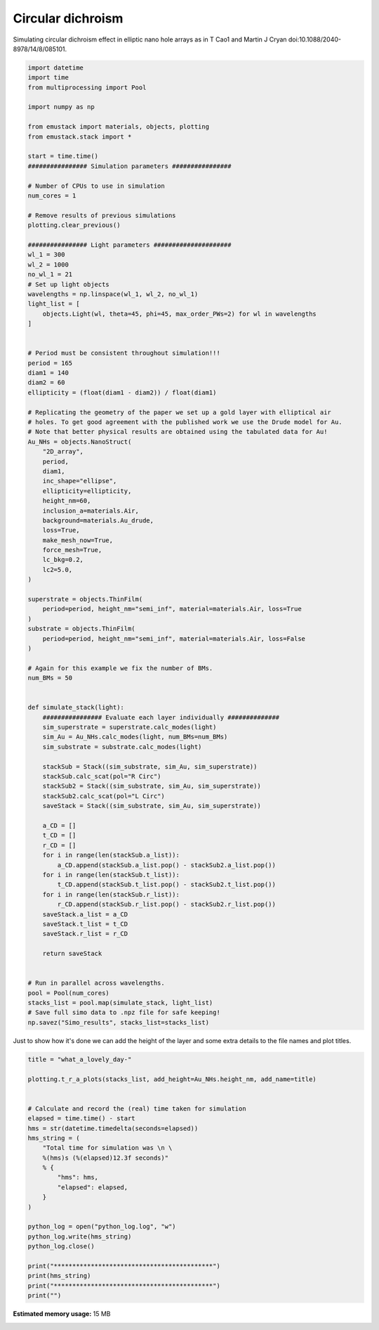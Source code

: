 
.. DO NOT EDIT.
.. THIS FILE WAS AUTOMATICALLY GENERATED BY SPHINX-GALLERY.
.. TO MAKE CHANGES, EDIT THE SOURCE PYTHON FILE:
.. "examples/simo_042-eliptical_holes-CD.py"
.. LINE NUMBERS ARE GIVEN BELOW.

.. only:: html

    .. note::
        :class: sphx-glr-download-link-note

        :ref:`Go to the end <sphx_glr_download_examples_simo_042-eliptical_holes-CD.py>`
        to download the full example code

.. rst-class:: sphx-glr-example-title

.. _sphx_glr_examples_simo_042-eliptical_holes-CD.py:


Circular dichroism
==================

Simulating circular dichroism effect in elliptic nano hole arrays
as in T Cao1 and Martin J Cryan doi:10.1088/2040-8978/14/8/085101.

.. GENERATED FROM PYTHON SOURCE LINES 25-125

.. code-block:: Python


    import datetime
    import time
    from multiprocessing import Pool

    import numpy as np

    from emustack import materials, objects, plotting
    from emustack.stack import *

    start = time.time()
    ################ Simulation parameters ################

    # Number of CPUs to use in simulation
    num_cores = 1

    # Remove results of previous simulations
    plotting.clear_previous()

    ################ Light parameters #####################
    wl_1 = 300
    wl_2 = 1000
    no_wl_1 = 21
    # Set up light objects
    wavelengths = np.linspace(wl_1, wl_2, no_wl_1)
    light_list = [
        objects.Light(wl, theta=45, phi=45, max_order_PWs=2) for wl in wavelengths
    ]


    # Period must be consistent throughout simulation!!!
    period = 165
    diam1 = 140
    diam2 = 60
    ellipticity = (float(diam1 - diam2)) / float(diam1)

    # Replicating the geometry of the paper we set up a gold layer with elliptical air
    # holes. To get good agreement with the published work we use the Drude model for Au.
    # Note that better physical results are obtained using the tabulated data for Au!
    Au_NHs = objects.NanoStruct(
        "2D_array",
        period,
        diam1,
        inc_shape="ellipse",
        ellipticity=ellipticity,
        height_nm=60,
        inclusion_a=materials.Air,
        background=materials.Au_drude,
        loss=True,
        make_mesh_now=True,
        force_mesh=True,
        lc_bkg=0.2,
        lc2=5.0,
    )

    superstrate = objects.ThinFilm(
        period=period, height_nm="semi_inf", material=materials.Air, loss=True
    )
    substrate = objects.ThinFilm(
        period=period, height_nm="semi_inf", material=materials.Air, loss=False
    )

    # Again for this example we fix the number of BMs.
    num_BMs = 50


    def simulate_stack(light):
        ################ Evaluate each layer individually ##############
        sim_superstrate = superstrate.calc_modes(light)
        sim_Au = Au_NHs.calc_modes(light, num_BMs=num_BMs)
        sim_substrate = substrate.calc_modes(light)

        stackSub = Stack((sim_substrate, sim_Au, sim_superstrate))
        stackSub.calc_scat(pol="R Circ")
        stackSub2 = Stack((sim_substrate, sim_Au, sim_superstrate))
        stackSub2.calc_scat(pol="L Circ")
        saveStack = Stack((sim_substrate, sim_Au, sim_superstrate))

        a_CD = []
        t_CD = []
        r_CD = []
        for i in range(len(stackSub.a_list)):
            a_CD.append(stackSub.a_list.pop() - stackSub2.a_list.pop())
        for i in range(len(stackSub.t_list)):
            t_CD.append(stackSub.t_list.pop() - stackSub2.t_list.pop())
        for i in range(len(stackSub.r_list)):
            r_CD.append(stackSub.r_list.pop() - stackSub2.r_list.pop())
        saveStack.a_list = a_CD
        saveStack.t_list = t_CD
        saveStack.r_list = r_CD

        return saveStack


    # Run in parallel across wavelengths.
    pool = Pool(num_cores)
    stacks_list = pool.map(simulate_stack, light_list)
    # Save full simo data to .npz file for safe keeping!
    np.savez("Simo_results", stacks_list=stacks_list)








.. GENERATED FROM PYTHON SOURCE LINES 126-128

Just to show how it's done we can add the height of the layer and some extra
details to the file names and plot titles.

.. GENERATED FROM PYTHON SOURCE LINES 128-153

.. code-block:: Python

    title = "what_a_lovely_day-"

    plotting.t_r_a_plots(stacks_list, add_height=Au_NHs.height_nm, add_name=title)


    # Calculate and record the (real) time taken for simulation
    elapsed = time.time() - start
    hms = str(datetime.timedelta(seconds=elapsed))
    hms_string = (
        "Total time for simulation was \n \
        %(hms)s (%(elapsed)12.3f seconds)"
        % {
            "hms": hms,
            "elapsed": elapsed,
        }
    )

    python_log = open("python_log.log", "w")
    python_log.write(hms_string)
    python_log.close()

    print("*******************************************")
    print(hms_string)
    print("*******************************************")
    print("")



.. image-sg:: /examples/images/sphx_glr_simo_042-eliptical_holes-CD_001.png
   :alt: ff = 0.370, d = 165, a1 = 140,  Ellipticity = 0.571 50BMs, PW_radius = 2,  $h_t,...,h_b$ = 60.000000, 
   :srcset: /examples/images/sphx_glr_simo_042-eliptical_holes-CD_001.png
   :class: sphx-glr-single-img


.. rst-class:: sphx-glr-script-out

 .. code-block:: none

    *******************************************
    Total time for simulation was 
         0:01:15.819575 (      75.820 seconds)
    *******************************************






.. rst-class:: sphx-glr-timing

   **Total running time of the script:** (1 minutes 16.054 seconds)

**Estimated memory usage:**  15 MB


.. _sphx_glr_download_examples_simo_042-eliptical_holes-CD.py:

.. only:: html

  .. container:: sphx-glr-footer sphx-glr-footer-example

    .. container:: sphx-glr-download sphx-glr-download-jupyter

      :download:`Download Jupyter notebook: simo_042-eliptical_holes-CD.ipynb <simo_042-eliptical_holes-CD.ipynb>`

    .. container:: sphx-glr-download sphx-glr-download-python

      :download:`Download Python source code: simo_042-eliptical_holes-CD.py <simo_042-eliptical_holes-CD.py>`


.. only:: html

 .. rst-class:: sphx-glr-signature

    `Gallery generated by Sphinx-Gallery <https://sphinx-gallery.github.io>`_

